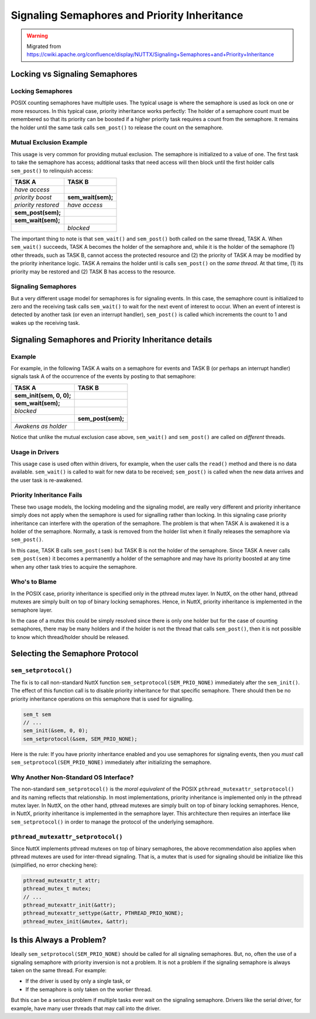 =============================================
Signaling Semaphores and Priority Inheritance
=============================================

.. warning:: Migrated from 
    https://cwiki.apache.org/confluence/display/NUTTX/Signaling+Semaphores+and+Priority+Inheritance

Locking vs Signaling Semaphores
===============================

Locking Semaphores
------------------
POSIX counting semaphores have multiple uses. The typical usage is where 
the semaphore is used as lock on one or more resources. In this typical 
case, priority inheritance works perfectly: The holder of a semaphore 
count must be remembered so that its priority can be boosted if a higher 
priority task requires a count from the semaphore. It remains the 
holder until the same task calls ``sem_post()`` to release the count on 
the semaphore.

Mutual Exclusion Example
------------------------
This usage is very common for providing mutual exclusion. The semaphore 
is initialized to a value of one. The first task to take the semaphore 
has access; additional tasks that need access will then block until 
the first holder calls ``sem_post()`` to relinquish access:

+---------------------+--------------------+
|     **TASK A**      |     **TASK B**     |
+=====================+====================+
| `have access`       |                    |
+---------------------+--------------------+
| `priority boost`    | **sem_wait(sem);** |
+---------------------+--------------------+
| `priority restored` | `have access`      |
+---------------------+--------------------+
| **sem_post(sem);**  |                    |
+---------------------+--------------------+
| **sem_wait(sem);**  |                    |
+---------------------+--------------------+
|                     | `blocked`          |
+---------------------+--------------------+

The important thing to note is that ``sem_wait()`` and ``sem_post()`` both 
called on the same thread, TASK A. When ``sem_wait()`` succeeds, TASK 
A becomes the holder of the semaphore and, while it is the holder 
of the semaphore (1) other threads, such as TASK B, cannot access 
the protected resource and (2) the priority of TASK A may be modified 
by the priority inheritance logic. TASK A remains the holder until 
is calls ``sem_post()`` on the `same thread`. At that time, (1) its 
priority may be restored and (2) TASK B has access to the resource.

Signaling Semaphores
--------------------
But a very different usage model for semaphores is for signaling 
events. In this case, the semaphore count is initialized to 
zero and the receiving task calls ``sem_wait()`` to wait for the 
next event of interest to occur. When an event of interest is 
detected by another task (or even an interrupt handler), 
``sem_post()`` is called which increments the count to 1 and 
wakes up the receiving task.

Signaling Semaphores and Priority Inheritance details
=====================================================

Example
-------
For example, in the following TASK A waits on a semaphore 
for events and TASK B (or perhaps an interrupt handler) 
signals task A of the occurrence of the events by posting 
to that semaphore:

+--------------------------+--------------------+
|        **TASK A**        |     **TASK B**     |
+==========================+====================+
| **sem_init(sem, 0, 0);** |                    |
+--------------------------+--------------------+
| **sem_wait(sem);**       |                    |
+--------------------------+--------------------+
| `blocked`                |                    |
+--------------------------+--------------------+
|                          | **sem_post(sem);** |
+--------------------------+--------------------+
| `Awakens as holder`      |                    |
+--------------------------+--------------------+

Notice that unlike the mutual exclusion case above, 
``sem_wait()`` and ``sem_post()`` are called on `different` 
threads.

Usage in Drivers
----------------

This usage case is used often within drivers, for example, 
when the user calls the ``read()`` method and there is no data 
available. ``sem_wait()`` is called to wait for new data to be 
received; ``sem_post()`` is called when the new data arrives 
and the user task is re-awakened.

Priority Inheritance Fails
--------------------------

These two usage models, the locking modeling and the 
signaling model, are really very different and priority 
inheritance simply does not apply when the semaphore is 
used for signalling rather than locking. In this signaling 
case priority inheritance can interfere with the operation 
of the semaphore. The problem is that when TASK A is 
awakened it is a holder of the semaphore. Normally, a 
task is removed from the holder list when it finally 
releases the semaphore via ``sem_post()``.

In this case, TASK B calls ``sem_post(sem)`` but TASK B is 
not the holder of the semaphore. Since TASK A never 
calls ``sem_post(sem)`` it becomes a permanently a holder 
of the semaphore and may have its priority boosted at 
any time when any other task tries to acquire the 
semaphore.

Who's to Blame
--------------

In the POSIX case, priority inheritance is specified only 
in the pthread mutex layer. In NuttX, on the other hand, 
pthread mutexes are simply built on top of binary locking 
semaphores. Hence, in NuttX, priority inheritance is 
implemented in the semaphore layer.

In the case of a mutex this could be simply resolved since 
there is only one holder but for the case of counting 
semaphores, there may be many holders and if the holder 
is not the thread that calls ``sem_post()``, then it is not 
possible to know which thread/holder should be released.

Selecting the Semaphore Protocol
================================

``sem_setprotocol()``
---------------------

The fix is to call non-standard NuttX function 
``sem_setprotocol(SEM_PRIO_NONE)`` immediately after the 
``sem_init()``. The effect of this function call is to 
disable priority inheritance for that specific 
semaphore. There should then be no priority inheritance 
operations on this semaphore that is used for signalling.

.. code-block:: C

    sem_t sem
    // ...
    sem_init(&sem, 0, 0);
    sem_setprotocol(&sem, SEM_PRIO_NONE);

Here is the rule: If you have priority inheritance 
enabled and you use semaphores for signaling events, 
then you `must` call ``sem_setprotocol(SEM_PRIO_NONE)`` 
immediately after initializing the semaphore.


Why Another Non-Standard OS Interface?
--------------------------------------

The non-standard ``sem_setprotocol()`` is the `moral` 
`equivalent` of the POSIX ``pthread_mutexattr_setprotocol()`` 
and its naming reflects that relationship. In most 
implementations, priority inheritance is implemented 
only in the pthread mutex layer. In NuttX, on the 
other hand, pthread mutexes are simply built on top 
of binary locking semaphores. Hence, in NuttX, 
priority inheritance is implemented in the semaphore 
layer. This architecture then requires an interface 
like ``sem_setprotocol()`` in order to manage the protocol 
of the underlying semaphore.


``pthread_mutexattr_setprotocol()``
-----------------------------------

Since NuttX implements pthread mutexes on top of 
binary semaphores, the above recommendation also 
applies when pthread mutexes are used for inter-thread 
signaling. That is, a mutex that is used for 
signaling should be initialize like this (simplified, 
no error checking here):

.. code-block:: c

    pthread_mutexattr_t attr;
    pthread_mutex_t mutex;
    // ...
    pthread_mutexattr_init(&attr);
    pthread_mutexattr_settype(&attr, PTHREAD_PRIO_NONE);
    pthread_mutex_init(&mutex, &attr);

Is this Always a Problem?
=========================

Ideally ``sem_setprotocol(SEM_PRIO_NONE)`` should be 
called for all signaling semaphores. But, no, 
often the use of a signaling semaphore with priority 
inversion is not a problem. It is not a problem 
if the signaling semaphore is always taken on 
the same thread. For example:

* If the driver is used by only a single task, or
* If the semaphore is only taken on the worker thread.

But this can be a serious problem if multiple tasks 
ever wait on the signaling semaphore. Drivers like 
the serial driver, for example, have many user 
threads that may call into the driver.